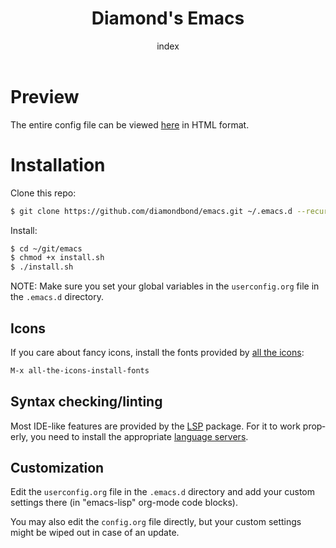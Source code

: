 #+TITLE: Diamond's Emacs
#+AUTHOR: index
#+EMAIL: diamondbond1@gmail.com
#+LANGUAGE: en
#+CREATOR: Emacs 28.1 (Org mode 9.5.3)
#+OPTIONS: toc:2


[[./img/screenshot.png]]

* Preview

The entire config file can be viewed [[https://diamondbond.neocities.org/emacs.html][here]] in HTML format.

* Installation

Clone this repo:

#+begin_src sh
  $ git clone https://github.com/diamondbond/emacs.git ~/.emacs.d --recurse-submodules
#+end_src

Install:

#+begin_src sh
  $ cd ~/git/emacs
  $ chmod +x install.sh
  $ ./install.sh
#+end_src

NOTE: Make sure you set your global variables in the =userconfig.org= file in the =.emacs.d= directory.

** Icons

If you care about fancy icons, install the fonts provided by [[https://github.com/domtronn/all-the-icons.el][all the icons]]:

#+begin_src emacs-lisp
  M-x all-the-icons-install-fonts
#+end_src

** Syntax checking/linting

Most IDE-like features are provided by the [[https://github.com/emacs-lsp/lsp-mode][LSP]] package. For it to work properly, you need to install the appropriate [[https://github.com/emacs-lsp/lsp-mode#supported-languages][language servers]].

** Customization

Edit the =userconfig.org= file in the =.emacs.d= directory and add your custom settings there (in "emacs-lisp" org-mode code blocks).

You may also edit the =config.org= file directly, but your custom settings might be wiped out in case of an update.
